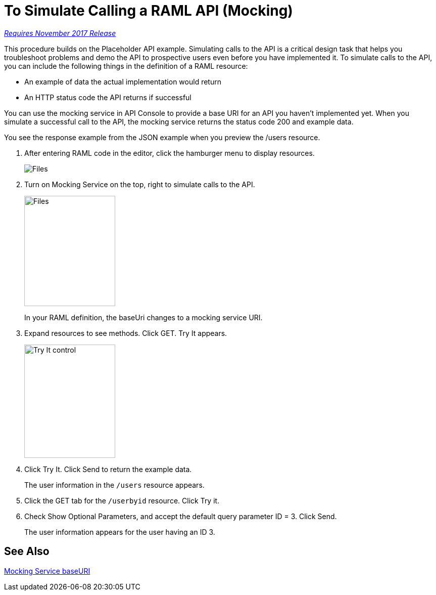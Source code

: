 = To Simulate Calling a RAML API (Mocking)

link:/getting-started/api-lifecycle-overview#which-version[_Requires November 2017 Release_]

This procedure builds on the Placeholder API example. Simulating calls to the API is a critical design task that helps you troubleshoot problems and demo the API to prospective users even before you have implemented it. To simulate calls to the API, you can include the following things in the definition of a RAML resource:

* An example of data the actual implementation would return 
* An HTTP status code the API returns if successful

You can use the mocking service in API Console to provide a base URI for an API you haven't implemented yet. When you simulate a successful call to the API, the mocking service returns the status code 200 and example data. 

You see the response example from the JSON example when you preview the /users resource. 

. After entering RAML code in the editor, click the hamburger menu to display resources.
+
image:designer-resources.png[Files, RAML Editor, RAML Documentation]
+
. Turn on Mocking Service on the top, right to simulate calls to the API.
+
image::mocking-service.png[Files, RAML Editor, RAML Documentation,height=218,width=180]
+
In your RAML definition, the baseUri changes to a mocking service URI.
+
. Expand resources to see methods. Click GET. Try It appears.
+
image::try-it.png[Try It control,height=224,width=180]
+
. Click Try It. Click Send to return the example data.
+
The user information in the `/users` resource appears.
+
. Click the GET tab for the `/userbyid` resource. Click Try it.
. Check Show Optional Parameters, and accept the default query parameter ID = 3. Click Send.
+
The user information appears for the user having an ID 3.

== See Also

link:/design-center/v/1.0/design-api-ui-reference#mocking-service-baseuri[Mocking Service baseURI]